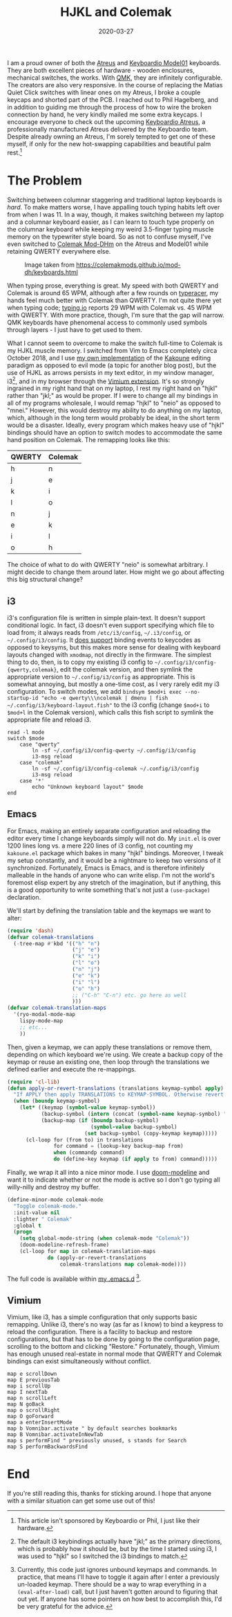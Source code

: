 #+TITLE: HJKL and Colemak
#+DATE: 2020-03-27
#+TAGS[]: keyboards, i3, emacs

I am a proud owner of both the [[https://atreus.technomancy.us/][Atreus]] and [[https://shop.keyboard.io/][Keyboardio Model01]] keyboards. They are both excellent pieces of hardware - wooden enclosures, mechanical switches, the works. With [[https://docs.qmk.fm/][QMK]], they are infinitely configurable. The creators are also very responsive. In the course of replacing the Matias Quiet Click switches with linear ones on my Atreus, I broke a couple keycaps and shorted part of the PCB. I reached out to Phil Hagelberg, and in addition to guiding me through the process of how to wire the broken connection by hand, he very kindly mailed me some extra keycaps. I encourage everyone to check out the upcoming [[https://www.kickstarter.com/projects/keyboardio/atreus][Keyboardio Atreus]], a professionally manufactured Atreus delivered by the Keyboardio team. Despite already owning an Atreus, I'm sorely tempted to get one of these myself, if only for the new hot-swapping capabilities and beautiful palm rest.[fn::This article isn't sponsored by Keyboardio or Phil, I just like their hardware.]

* The Problem
Switching between columnar staggering and traditional laptop keyboards is /hard/. To make matters worse, I have appalling touch typing habits left over from when I was 11. In a way, though, it makes switching between my laptop and a columnar keyboard easier, as I can learn to touch type properly on the columnar keyboard while keeping my weird 3.5-finger typing muscle memory on the typewriter style board. So as not to confuse myself, I've even switched to [[https://colemakmods.github.io/mod-dh/][Colemak Mod-DHm]] on the Atreus and Model01 while retaining QWERTY everywhere else.
#+CAPTION: Image taken from [[https://colemakmods.github.io/mod-dh/keyboards.html]]
[[/images/colemak-dhm.png]]

When typing prose, everything is great. My speed with both QWERTY and Colemak is around 65 WPM, although after a few rounds on [[https://play.typeracer.com/][typeracer]], my hands feel much better with Colemak than QWERTY. I'm not quite there yet when typing code; [[https://typing.io/lessons][typing.io]] reports 29 WPM with Colemak vs. 45 WPM with QWERTY. With more practice, though, I'm sure that the gap will narrow. QMK keyboards have phenomenal access to commonly used symbols through layers - I just have to get used to them.

What I cannot seem to overcome to make the switch full-time to Colemak is my HJKL muscle memory. I switched from Vim to Emacs completely circa October 2018, and I use [[https://github.com/jmorag/kakoune.el][my own implementation]] of the [[https://kakoune.org/][Kakoune]] editing paradigm as opposed to evil mode (a topic for another blog post), but the use of HJKL as arrows persists in my text editor, in my window manager, i3[fn::The default i3 keybindings actually have "jkl;" as the primary directions, which is probably how it should be, but by the time I started using i3, I was used to "hjkl" so I switched the i3 bindings to match.], and in my browser through the [[https://vimium.github.io/][Vimium extension]]. It's so strongly ingrained in my right hand that on my laptop, I rest my right hand on "hjkl" rather than "jkl;" as would be proper. If I were to change all my bindings in all of my programs wholesale, I would remap "hjkl" to "neio" as opposed to "mnei." However, this would destroy my ability to do anything on my laptop, which, although in the long term would probably be ideal, in the short term would be a disaster. Ideally, every program which makes heavy use of "hjkl" bindings should have an option to switch modes to accommodate the same hand position on Colemak. The remapping looks like this:

|--------+---------|
| QWERTY | Colemak |
|--------+---------|
| h      | n       |
| j      | e       |
| k      | i       |
| l      | o       |
| n      | j       |
| e      | k       |
| i      | l       |
| o      | h       |
|--------+---------|

The choice of what to do with QWERTY "neio" is somewhat arbitrary. I might decide to change them around later. How might we go about affecting this big structural change?

** i3
i3's configuration file is written in simple plain-text. It doesn't support conditional logic. In fact, i3 doesn't even support specifying which file to load from; it always reads from =/etc/i3/config=, =~/.i3/config=, or =~/.config/i3/config=. It [[https://i3wm.org/docs/userguide.html#keybindings][does support]] binding events to keycodes as opposed to keysyms, but this makes more sense for dealing with keyboard layouts changed with =xmodmap=, not directly in the firmware. The simplest thing to do, then, is to copy my existing i3 config to =~/.config/i3/config-{qwerty,colemak}=, edit the colemak version, and then symlink the appropriate version to =~/.config/i3/config= as appropriate. This is somewhat annoying, but mostly a one-time cost, as I very rarely edit my i3 configuration. To switch modes, we add =bindsym $mod+i exec --no-startup-id "echo -e qwerty\\\ncolemak | dmenu | fish ~/.config/i3/keyboard-layout.fish"= to the i3 config (change =$mod+i= to =$mod+l= in the Colemak version), which calls this fish script to symlink the appropriate file and reload i3.
#+BEGIN_SRC fish
read -l mode
switch $mode
    case "qwerty"
        ln -sf ~/.config/i3/config-qwerty ~/.config/i3/config
        i3-msg reload
    case "colemak"
        ln -sf ~/.config/i3/config-colemak ~/.config/i3/config
        i3-msg reload
    case '*'
        echo "Unknown keyboard layout" $mode
end
#+END_SRC

** Emacs
For Emacs, making an entirely separate configuration and reloading the editor every time I change keyboards simply will not do. My =init.el= is over 1200 lines long vs. a mere 220 lines of i3 config, not counting my =kakoune.el= package which bakes in many "hjkl" bindings. Moreover, I tweak my setup constantly, and it would be a nightmare to keep two versions of it synchronized. Fortunately, Emacs is Emacs, and is therefore infinitely malleable in the hands of anyone who can write elisp. I'm not the world's foremost elisp expert by any stretch of the imagination, but if anything, this is a good opportunity to write something that's not just a =(use-package)= declaration.

We'll start by defining the translation table and the keymaps we want to alter:

#+BEGIN_SRC emacs-lisp
(require 'dash)
(defvar colemak-translations
  (-tree-map #'kbd '(("h" "n")
                     ("j" "e")
                     ("k" "i")
                     ("l" "o")
                     ("n" "j")
                     ("e" "k")
                     ("i" "l")
                     ("o" "h")
                     ;; ("C-h" "C-n") etc. go here as well
                     )))
(defvar colemak-translation-maps
  '(ryo-modal-mode-map
    lispy-mode-map
    ;; etc...
    ))
#+END_SRC

Then, given a keymap, we can apply these translations or remove them, depending on which keyboard we're using. We create a backup copy of the keymap or reuse an existing one, then loop through the translations we defined earlier and execute the re-mappings.
#+BEGIN_SRC emacs-lisp
(require 'cl-lib)
(defun apply-or-revert-translations (translations keymap-symbol apply)
  "If APPLY then apply TRANSLATIONS to KEYMAP-SYMBOL. Otherwise revert them."
  (when (boundp keymap-symbol)
    (let* ((keymap (symbol-value keymap-symbol))
           (backup-symbol (intern (concat (symbol-name keymap-symbol) "-backup")))
           (backup-map (if (boundp backup-symbol)
                           (symbol-value backup-symbol)
                         (set backup-symbol (copy-keymap keymap)))))
      (cl-loop for (from to) in translations
               for command = (lookup-key backup-map from)
               when (commandp command)
               do (define-key keymap (if apply to from) command)))))
#+END_SRC
Finally, we wrap it all into a nice minor mode. I use [[https://github.com/seagle0128/doom-modeline][doom-modeline]] and want it to indicate whether or not the mode is active so I don't go typing all willy-nilly and destroy my buffer.
#+BEGIN_SRC emacs-lisp
(define-minor-mode colemak-mode
  "Toggle colemak-mode."
  :init-value nil
  :lighter " Colemak"
  :global t
  (progn
    (setq global-mode-string (when colemak-mode "Colemak"))
    (doom-modeline-refresh-frame)
    (cl-loop for map in colemak-translation-maps
             do (apply-or-revert-translations
                 colemak-translations map colemak-mode))))
#+END_SRC
 
The full code is available within [[https://github.com/jmorag/.emacs.d/blob/master/colemak/colemak-mode.el][my .emacs.d]] [fn::Currently, this code just ignores unbound keymaps and commands. In practice, that means I'll have to toggle it again after I enter a previously un-loaded keymap. There should be a way to wrap everything in a =(eval-after-load)= call, but I just haven't gotten around to figuring that out yet. If anyone has some pointers on how best to accomplish this, I'd be very grateful for the advice.].

** Vimium
Vimium, like i3, has a simple configuration that only supports basic remapping. Unlike i3, there's no way (as far as I know) to bind a keypress to reload the configuration. There is a facility to backup and restore configurations, but that has to be done by going to the configuration page, scrolling to the bottom and clicking "Restore." Fortunately, though, Vimium has enough unused real-estate in normal mode that QWERTY and Colemak bindings can exist simultaneously without conflict.
#+BEGIN_SRC vimrc
map e scrollDown
map E previousTab
map i scrollUp
map I nextTab
map n scrollLeft
map N goBack
map o scrollRight
map O goForward
map a enterInsertMode
map b Vomnibar.activate " by default searches bookmarks
map B Vomnibar.activateInNewTab
map s performFind " previously unused, s stands for Search
map S performBackwardsFind
#+END_SRC
* End
If you're still reading this, thanks for sticking around. I hope that anyone with a similar situation can get some use out of this!
